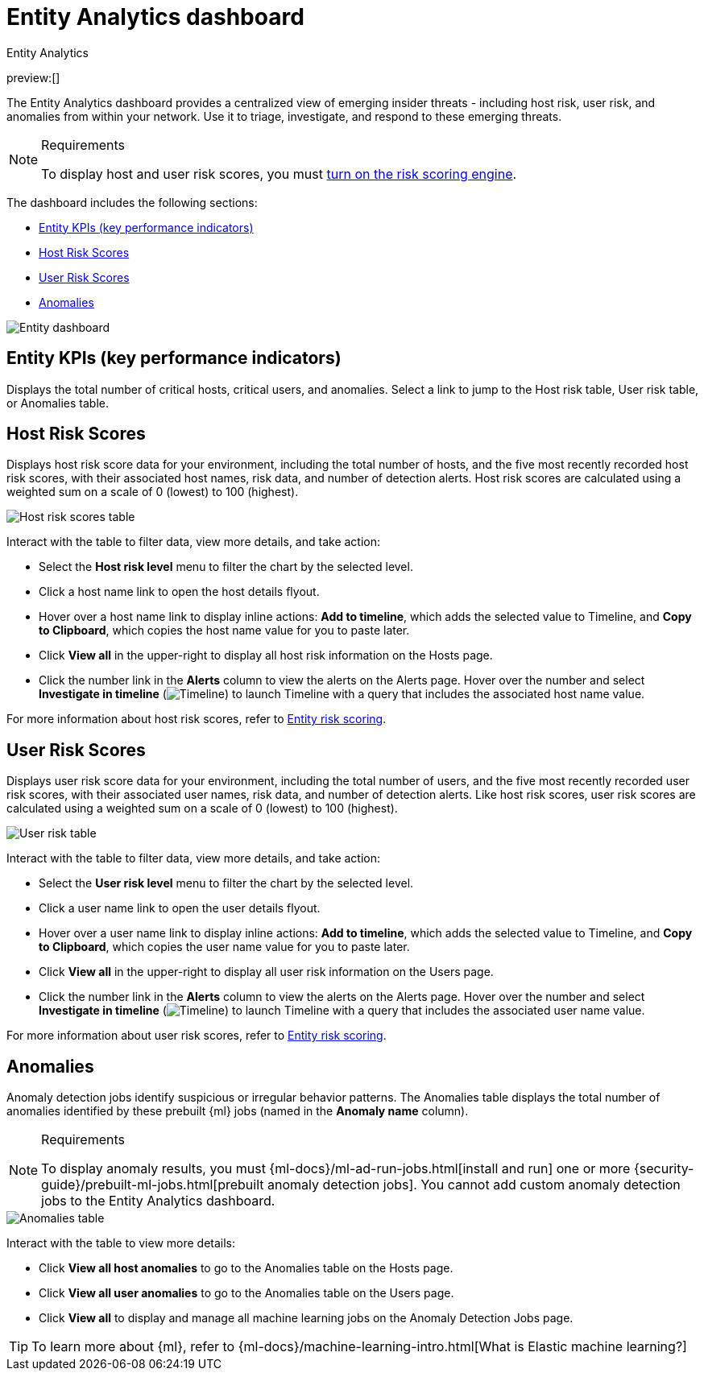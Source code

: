 [[security-detection-entity-dashboard]]
= Entity Analytics dashboard

:description: The Entity Analytics dashboard provides a centralized view of emerging insider threats
:keywords: serverless, security, how-to

++++
<titleabbrev>Entity Analytics</titleabbrev>
++++

preview:[]

The Entity Analytics dashboard provides a centralized view of emerging insider threats - including host risk, user risk, and anomalies from within your network. Use it to triage, investigate, and respond to these emerging threats.

.Requirements
[NOTE]
====
To display host and user risk scores, you must <<security-turn-on-risk-engine,turn on the risk scoring engine>>.
====

The dashboard includes the following sections:

* <<entity-kpis,Entity KPIs (key performance indicators)>>
* <<entity-host-risk-scores,Host Risk Scores>>
* <<entity-user-risk-scores,User Risk Scores>>
* <<entity-anomalies,Anomalies>>

[role="screenshot"]
image::images/detection-entity-dashboard/-dashboards-entity-dashboard.png[Entity dashboard]

[discrete]
[[entity-kpis]]
== Entity KPIs (key performance indicators)

Displays the total number of critical hosts, critical users, and anomalies. Select a link to jump to the Host risk table, User risk table, or Anomalies table.

[discrete]
[[entity-host-risk-scores]]
== Host Risk Scores

Displays host risk score data for your environment, including the total number of hosts, and the five most recently recorded host risk scores, with their associated host names, risk data, and number of detection alerts. Host risk scores are calculated using a weighted sum on a scale of 0 (lowest) to 100 (highest).

[role="screenshot"]
image::images/detection-entity-dashboard/-dashboards-host-score-data.png[Host risk scores table]

Interact with the table to filter data, view more details, and take action:

* Select the **Host risk level** menu to filter the chart by the selected level.
* Click a host name link to open the host details flyout.
* Hover over a host name link to display inline actions: **Add to timeline**, which adds the selected value to Timeline, and **Copy to Clipboard**, which copies the host name value for you to paste later.
* Click **View all** in the upper-right to display all host risk information on the Hosts page.
* Click the number link in the **Alerts** column to view the alerts on the Alerts page. Hover over the number and select **Investigate in timeline** (image:images/icons/timeline.svg[Timeline]) to launch Timeline with a query that includes the associated host name value.

For more information about host risk scores, refer to <<security-entity-risk-scoring,Entity risk scoring>>.

[discrete]
[[entity-user-risk-scores]]
== User Risk Scores

Displays user risk score data for your environment, including the total number of users, and the five most recently recorded user risk scores, with their associated user names, risk data, and number of detection alerts. Like host risk scores, user risk scores are calculated using a weighted sum on a scale of 0 (lowest) to 100 (highest).

[role="screenshot"]
image::images/detection-entity-dashboard/-dashboards-user-score-data.png[User risk table]

Interact with the table to filter data, view more details, and take action:

* Select the **User risk level** menu to filter the chart by the selected level.
* Click a user name link to open the user details flyout.
* Hover over a user name link to display inline actions: **Add to timeline**, which adds the selected value to Timeline, and **Copy to Clipboard**, which copies the user name value for you to paste later.
* Click **View all** in the upper-right to display all user risk information on the Users page.
* Click the number link in the **Alerts** column to view the alerts on the Alerts page. Hover over the number and select **Investigate in timeline** (image:images/icons/timeline.svg[Timeline]) to launch Timeline with a query that includes the associated user name value.

For more information about user risk scores, refer to <<security-entity-risk-scoring,Entity risk scoring>>.

[discrete]
[[entity-anomalies]]
== Anomalies

Anomaly detection jobs identify suspicious or irregular behavior patterns. The Anomalies table displays the total number of anomalies identified by these prebuilt {ml} jobs (named in the **Anomaly name** column).

.Requirements
[NOTE]
====
To display anomaly results, you must {ml-docs}/ml-ad-run-jobs.html[install and run] one or more {security-guide}/prebuilt-ml-jobs.html[prebuilt anomaly detection jobs]. You cannot add custom anomaly detection jobs to the Entity Analytics dashboard.
====

[role="screenshot"]
image::images/detection-entity-dashboard/-dashboards-anomalies-table.png[Anomalies table]

Interact with the table to view more details:

* Click **View all host anomalies** to go to the Anomalies table on the Hosts page.
* Click **View all user anomalies** to go to the Anomalies table on the Users page.
* Click **View all** to display and manage all machine learning jobs on the Anomaly Detection Jobs page.

[TIP]
====
To learn more about {ml}, refer to {ml-docs}/machine-learning-intro.html[What is Elastic machine learning?]
====
